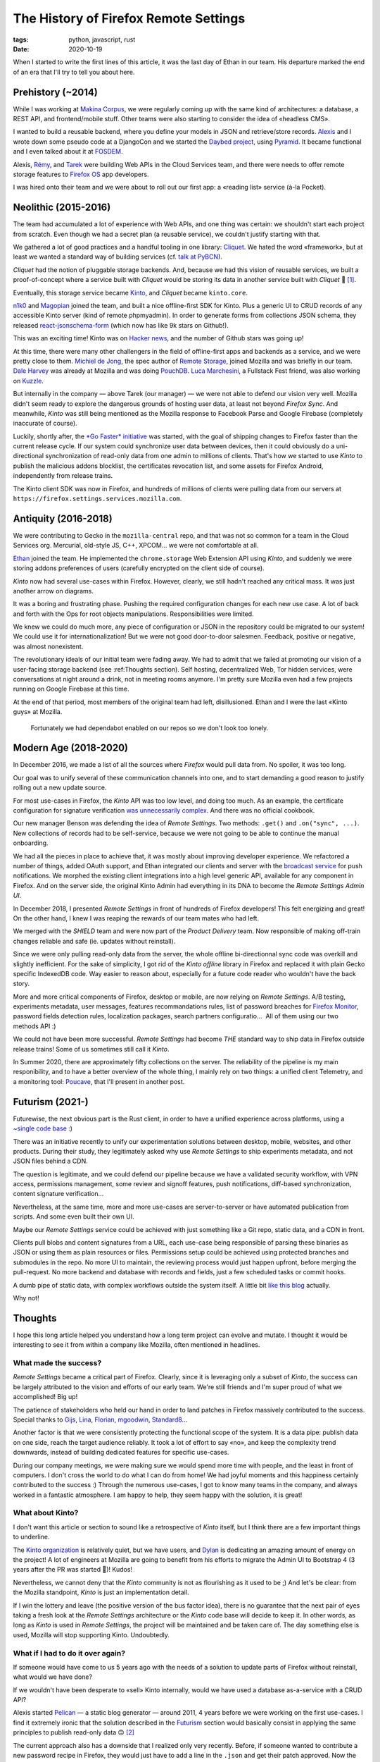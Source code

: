 The History of Firefox Remote Settings
######################################

:tags: python, javascript, rust
:date: 2020-10-19


When I started to write the first lines of this article, it was the last day of Ethan in our team. His departure marked the end of an era that I'll try to tell you about here.


Prehistory (~2014)
==================

While I was working at `Makina Corpus <https://makina-corpus.com>`_, we were regularly coming up with the same kind of architectures: a database, a REST API, and frontend/mobile stuff. Other teams were also starting to consider the idea of «headless CMS».

I wanted to build a reusable backend, where you define your models in JSON and retrieve/store records.
`Alexis <https://blog.notmyidea.org/>`_ and I wrote down some pseudo code at a DjangoCon and we started the `Daybed project <https://github.com/spiral-project/daybed/>`_, using `Pyramid <https://trypyramid.com/>`_. It became functional and I even talked about it at `FOSDEM <https://archive.fosdem.org/2015/schedule/event/daybed/>`_.

Alexis, `Rémy <https://devhub.io/developer/Natim>`_, and `Tarek <https://ziade.org/>`_ were building Web APIs in the Cloud Services team, and there were needs to offer remote storage features to `Firefox OS <https://en.wikipedia.org/wiki/Firefox_OS>`_ app developers.

I was hired onto their team and we were about to roll out our first app: a «reading list» service (à-la Pocket).


Neolithic (2015-2016)
=====================

The team had accumulated a lot of experience with Web APIs, and one thing was certain: we shouldn't start each project from scratch. Even though we had a secret plan (a reusable service), we couldn't justify starting with that.

We gathered a lot of good practices and a handful tooling in one library: `Cliquet <https://cliquet.readthedocs.io/en/latest/>`_. We hated the word «framework», but at least we wanted a standard way of building services (cf. `talk at PyBCN <https://mozilla-services.github.io/cliquet/talks/2015.07.pybcn/>`_).

.. image:: images/remote-settings-history-cliquet.png

*Cliquet* had the notion of pluggable storage backends. And, because we had this vision of reusable services, we built a proof-of-concept where a service built with *Cliquet* would be storing its data in another service built with *Cliquet* 🤯 [#]_.

Eventually, this storage service became `Kinto <https://github.com/Kinto/>`_, and *Cliquet* became ``kinto.core``.

`n1k0 <https://nicolas.perriault.net/>`_ and `Magopian <https://mathieu.agopian.info/>`_ joined the team, and built a nice offline-first SDK for Kinto. Plus a generic UI to CRUD records of any accessible Kinto server (kind of remote phpmyadmin). In order to generate forms from collections JSON schema, they released `react-jsonschema-form <https://github.com/rjsf-team/react-jsonschema-form/>`_ (which now has like 9k stars on Github!).

This was an exciting time! Kinto was on `Hacker <https://news.ycombinator.com/item?id=10994736>`_ `news <https://news.ycombinator.com/item?id=10733164>`_, and the number of Github stars was going up!


At this time, there were many other challengers in the field of offline-first apps and backends as a service, and we were pretty close to them. `Michiel de Jong <https://michielbdejong.com/>`_, the spec author of `Remote Storage <https://remotestorage.io/>`_, joined Mozilla and was briefly in our team. `Dale Harvey <https://arandomurl.com/>`_ was already at Mozilla and was doing `PouchDB <https://pouchdb.com/>`_. `Luca Marchesini <https://github.com/xbill82/>`_, a Fullstack Fest friend, was also working on `Kuzzle <https://kuzzle.io/>`_.

But internally in the company — above Tarek (our manager) — we were not able to defend our vision very well. Mozilla didn't seem ready to explore the dangerous grounds of hosting user data, at least not beyond *Firefox Sync*. And meanwhile, *Kinto* was still being mentioned as the Mozilla response to Facebook Parse and Google Firebase (completely inaccurate of course).

Luckily, shortly after, the `*Go Faster* initiative <https://wiki.mozilla.org/Firefox/Go_Faster>`_ was started, with the goal of shipping changes to Firefox faster than the current release cycle. If our system could synchronize user data between devices, then it could obviously do a uni-directional synchronization of read-only data from one admin to millions of clients. That's how we started to use *Kinto* to publish the malicious addons blocklist, the certificates revocation list, and some assets for Firefox Android, independently from release trains.

The Kinto client SDK was now in Firefox, and hundreds of millions of clients were pulling data from our servers at ``https://firefox.settings.services.mozilla.com``.


Antiquity (2016-2018)
=====================

We were contributing to Gecko in the ``mozilla-central`` repo, and that was not so common for a team in the Cloud Services org. Mercurial, old-style JS, C++, XPCOM... we were not comfortable at all.

`Ethan <http://betacantrips.com>`_ joined the team. He implemented the ``chrome.storage`` Web Extension API using *Kinto*, and suddenly we were storing addons preferences of users (carefully encrypted on the client side of course).

*Kinto* now had several use-cases within Firefox. However, clearly, we still hadn't reached any critical mass. It was just another arrow on diagrams.

It was a boring and frustrating phase. Pushing the required configuration changes for each new use case. A lot of back and forth with the Ops for root objects manipulations. Responsibilities were limited.

We knew we could do much more, any piece of configuration or JSON in the repository could be migrated to our system! We could use it for internationalization! But we were not good door-to-door salesmen. Feedback, positive or negative, was almost nonexistent.

The revolutionary ideals of our initial team were fading away. We had to admit that we failed at promoting our vision of a user-facing storage backend (see :ref:Thoughts section). Self hosting, decentralized Web, Tor hidden services, were conversations at night around a drink, not in meeting rooms anymore. I'm pretty sure Mozilla even had a few projects running on Google Firebase at this time.

At the end of that period, most members of the original team had left, disillusioned. Ethan and I were the last «Kinto guys» at Mozilla.


.. figure:: images/remote-settings-history-3-contributors.png

	Fortunately we had dependabot enabled on our repos so we don't look too lonely.


Modern Age (2018-2020)
======================

In December 2016, we made a list of all the sources where *Firefox* would pull data from. No spoiler, it was too long.

Our goal was to unify several of these communication channels into one, and to start demanding a good reason to justify rolling out a new update source.

For most use-cases in Firefox, the *Kinto* API was too low level, and doing too much. As an example, the certificate configuration for signature verification `was unnecessarily complex <https://searchfox.org/mozilla-esr60/rev/02b4ae79b24aae2346b1338e2bf095a571192061/services/common/blocklist-clients.js#439-474>`_. And there was no official cookbook.

Our new manager Benson was defending the idea of *Remote Settings*. Two methods: ``.get()`` and ``.on("sync", ...)``.
New collections of records had to be self-service, because we were not going to be able to continue the manual onboarding.

We had all the pieces in place to achieve that, it was mostly about improving developer experience. We refactored a number of things, added OAuth support, and Ethan integrated our clients and server with the `broadcast service <https://github.com/mozilla-services/megaphone>`_ for push notifications. We morphed the existing client integrations into a high level generic API, available for any component in Firefox. And on the server side, the original Kinto Admin had everything in its DNA to become the *Remote Settings Admin UI*.

.. image:: images/remote-settings-history-kinto-admin.png

In December 2018, I presented *Remote Settings* in front of hundreds of Firefox developers! This felt energizing and great! On the other hand, I knew I was reaping the rewards of our team mates who had left.

.. image:: images/remote-settings-history-sf-evergreen.png

We merged with the *SHIELD* team and were now part of the *Product Delivery* team. Now responsible of making off-train changes reliable and safe (ie. updates without reinstall).

Since we were only pulling read-only data from the server, the whole offline bi-directionnal sync code was overkill and slightly inefficient. For the sake of simplicity, I got rid of the *Kinto offline* library in Firefox and replaced it with plain Gecko specific IndexedDB code. Way easier to reason about, especially for a future code reader who wouldn't have the back story.

More and more critical components of Firefox, desktop or mobile, are now relying on *Remote Settings*. A/B testing, experiments metadata, user messages, features recommandations rules, list of password breaches for `Firefox Monitor <https://monitor.firefox.com/>`_, password fields detection rules, localization packages, search partners configuratio...  All of them using our two methods API :)

We could not have been more successful. *Remote Settings* had become *THE* standard way to ship data in Firefox outside release trains! Some of us sometimes still call it *Kinto*.

In Summer 2020, there are approximately fifty collections on the server. The reliability of the pipeline is my main responibility, and to have a better overview of the whole thing, I mainly rely on two things: a unified client Telemetry, and a monitoring tool: `Poucave <https://github.com/mozilla-services/poucave/>`_, that I'll present in another post.


Futurism (2021-)
================

Futurewise, the next obvious part is the Rust client, in order to have a unified experience across platforms, using a `~single code base </leveraging-rust-in-python-and-javascript.html>`_ :)

There was an initiative recently to unify our experimentation solutions between desktop, mobile, websites, and other products. During their study, they legitimately asked why use *Remote Settings* to ship experiments metadata, and not JSON files behind a CDN.

The question is legitimate, and we could defend our pipeline because we have a validated security workflow, with VPN access, permissions management, some review and signoff features, push notifications, diff-based synchronization, content signature verification...

Nevertheless, at the same time, more and more use-cases are server-to-server or have automated publication from scripts. And some even built their own UI.

Maybe our *Remote Settings* service could be achieved with just something like a Git repo, static data, and a CDN in front.

Clients pull blobs and content signatures from a URL, each use-case being responsible of parsing these binaries as JSON or using them as plain resources or files. Permissions setup could be achieved using protected branches and submodules in the repo. No more UI to maintain, the reviewing process would just happen upfront, before merging the pull-request. No more backend and database with records and fields, just a few scheduled tasks or commit hooks.

A dumb pipe of static data, with complex workflows outside the system itself. A little bit `like this blog </publish-your-pelican-blog-on-github-pages-via-travis-ci.html>`_ actually.

Why not!


Thoughts
========

I hope this long article helped you understand how a long term project can evolve and mutate. I thought it would be interesting to see it from within a company like Mozilla, often mentioned in headlines.


What made the success?
----------------------

*Remote Settings* became a critical part of Firefox. Clearly, since it is leveraging only a subset of *Kinto*, the success can be largely attributed to the vision and efforts of our early team. We're still friends and I'm super proud of what we accomplished! Big up!

The patience of stakeholders who held our hand in order to land patches in Firefox massively contributed to the success. Special thanks to `Gijs <https://github.com/gijsk>`_, `Lina <https://github.com/linacambridge>`_, `Florian <http://blog.queze.net/>`_, `mgoodwin <https://github.com/computerist>`_, `Standard8 <https://github.com/Standard8>`_...

Another factor is that we were consistently protecting the functional scope of the system. It is a data pipe: publish data on one side, reach the target audience reliably. It took a lot of effort to say «no», and keep the complexity trend downwards, instead of building dedicated features for specific use-cases.

During our company meetings, we were making sure we would spend more time with people, and the least in front of computers. I don't cross the world to do what I can do from home! We had joyful moments and this happiness certainly contributed to the success :) Through the numerous use-cases, I got to know many teams in the company, and always worked in a fantastic atmosphere. I am happy to help, they seem happy with the solution, it is great!


What about Kinto?
-----------------

I don't want this article or section to sound like a retrospective of *Kinto* itself, but I think there are a few important things to underline.

The `Kinto organization <https://github.com/Kinto/>`_ is relatively quiet, but we have users, and `Dylan <https://dstaley.com/>`_ is dedicating an amazing amount of energy on the project! A lot of engineers at Mozilla are going to benefit from his efforts to migrate the Admin UI to Bootstrap 4 (3 years after the PR was started 🤣)! Kudos!

Nevertheless, we cannot deny that the *Kinto* community is not as flourishing as it used to be ;) And let's be clear: from the Mozilla standpoint, *Kinto* is just an implementation detail.

If I win the lottery and leave (the positive version of the bus factor idea), there is no guarantee that the next pair of eyes taking a fresh look at the *Remote Settings* architecture or the *Kinto* code base will decide to keep it. In other words, as long as *Kinto* is used in *Remote Settings*, the project will be maintained and be taken care of. The day something else is used, Mozilla will stop supporting Kinto. Undoubtedly.


What if I had to do it over again?
----------------------------------

If someone would have come to us 5 years ago with the needs of a solution to update parts of Firefox without reinstall, what would we have done?

If we wouldn't have been desperate to «sell» Kinto internally, would we have used a database as-a-service with a CRUD API?

Alexis started `Pelican <http://getpelican.com/>`_ — a static blog generator — around 2011, 4 years before we were working on the first use-cases. I find it extremely ironic that the solution described in the `Futurism <#Futurism>`_ section would basically consist in applying the same principles to publish read-only data 🙃 [#]_

The current approach also has a downside that I realized only very recently. Before, if someone wanted to contribute a new password recipe in Firefox, they would just have to add a line in the ``.json`` and get their patch approved. Now the source of truth is the *Remote Settings* server. Adding a recipe means opening a ticket to request it, and a stakeholder to connect on the VPN and add it. If the source of truth was the repo, with jobs to publish data online for live updates, it would probably make more sense. Plus, it would save forks or the Thunderbird team to run `their own Remote Settings instance <https://thunderbird-settings.thunderbird.net/>`_...

In 2015, JSON was everywhere and a pretty natural choice. But we had to complement it with a notion of attachments for heavy content. Today, I would probably consider going full binary for everything. JSON was problematic for content signatures, since there are many ways to serialize it (Unicode strings and float numbers, `the worse <https://github.com/gibson042/canonicaljson-spec/issues/5>`_!). Something like `CBOR <https://en.wikipedia.org/wiki/CBOR>`_ may have helped.

Generally speaking — and here comes the self-flagellation part — I think that we could have done a better job if we would have studied more past research. As `James Long wrote <https://jlongster.com/How-I-Became-Better-Programmer>`_, «*If you're excited about an idea, it's super tempting to sit down and immediately get going. But you shouldn't do that until you've done some cursory research about how people have solved it before.*». In our case, we could have considered using `CRDTs <https://www.dotconferences.com/2019/12/james-long-crdts-for-mortals>`_ to sync data, `Merkle trees <https://en.wikipedia.org/wiki/Merkle_tree>`_ for content signatures of partial diffs, or all the things available from the video games industry to updates asserts etc... and this is true for specifications too. I now think we made a big mistake when we decided to deviate from the Remote Storage spec while Michiel was in our team. Same with our custom Canonical JSON.

With regards to *Kinto* itself, it shows that the idea itself does not have much value (`I wrote about that already </releasing-software-ideas.html>`_). *Kinto* was a very good idea, and we could develop it to a certain point. We were experienced with code, but our limits became the limits of the project: we were very unfit to pitch ideas and do product marketing.

On the front of data sovereignity, great minds like Sir Tim Berners-Lee `are working on it <https://solidproject.org>`_, and the need of a reusable backend for Web developers hasn't disappeared. `Appwrite <https://appwrite.io/>`_ and `kuzzle <https://kuzzle.io/>`_ (👏) seemd to be relevant open source solutions in 2020! I don't know about other projects like https://backendless.com/ or http://hood.ie/ though. Among the last challengers, `PostgREST <http://postgrest.org/>`_ and `Hasura  <https://hasura.io/>`_ seem to be doing great.

But hey, in the precise context of *Remote Settings*, these solutions may not have fit anyway!

.. [#] Rémy reapplied a similar concept to build `SyncTo <https://wiki.mozilla.org/Firefox_OS/Syncto>`_, a bridge from *Kinto* to *Firefox Sync* for *Firefox OS* developers.

.. [#] Ethan and n1k0 say that we had considered this idea. We can't recall why we discarded it. Maybe because we were too obscessed about selling Kinto internally? Or limitations of our signing infrastructure behind the VPN?
